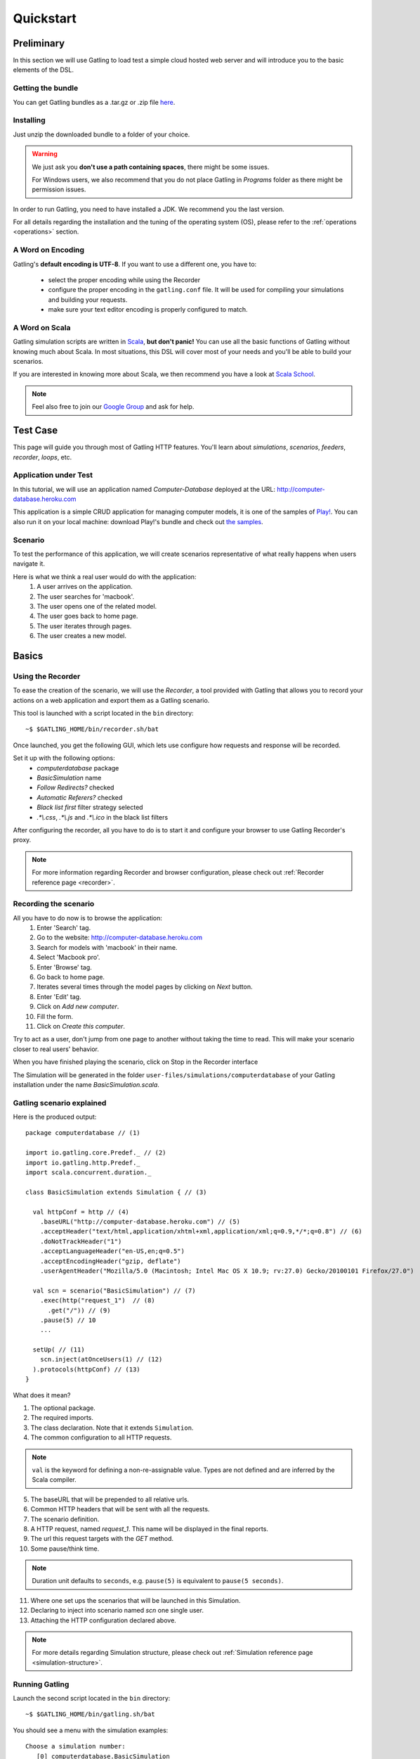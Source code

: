 .. _quickstart:

##########
Quickstart
##########

Preliminary
===========

In this section we will use Gatling to load test a simple cloud hosted web server and will introduce you to the basic elements of the DSL.

Getting the bundle
------------------

You can get Gatling bundles as a .tar.gz or .zip file `here <https://github.com/excilys/gatling/wiki/Downloads>`__.

Installing
----------

Just unzip the downloaded bundle to a folder of your choice.

.. warning::
    We just ask you **don't use a path containing spaces**, there might be some issues.

    For Windows users, we also recommend that you do not place Gatling in *Programs* folder as there might be permission issues.

In order to run Gatling, you need to have installed a JDK. We recommend you the last version. 

For all details regarding the installation and the tuning of the operating system (OS), please refer to the :ref:`operations <operations>` section.

A Word on Encoding
------------------

Gatling's **default encoding is UTF-8**. If you want to use a different one, you have to:

    * select the proper encoding while using the Recorder
    * configure the proper encoding in the ``gatling.conf`` file.
      It will be used for compiling your simulations and building your requests.
    * make sure your text editor encoding is properly configured to match.

A Word on Scala
---------------

Gatling simulation scripts are written in `Scala <http://www.scala-lang.org/>`_, **but don't panic!** You can use all the basic functions of Gatling without knowing much about Scala.
In most situations, this DSL will cover most of your needs and you'll be able to build your scenarios.

If you are interested in knowing more about Scala, we then recommend you have a look at `Scala School <http://twitter.github.io/scala_school>`_.

.. note::
    Feel also free to join our `Google Group`_ and ask for help.

Test Case
=========

This page will guide you through most of Gatling HTTP features. You'll learn about *simulations*, *scenarios*, *feeders*, *recorder*, *loops*, etc.

Application under Test
----------------------

In this tutorial, we will use an application named *Computer-Database* deployed at the URL: `<http://computer-database.heroku.com>`__

This application is a simple CRUD application for managing computer models, it is one of the samples of `Play! <http://www.playframework.com/>`_.
You can also run it on your local machine: download Play!'s bundle and check out `the samples <https://github.com/playframework/playframework/tree/master/samples/scala/computer-database>`__.

Scenario
--------

To test the performance of this application, we will create scenarios representative of what really happens when users navigate it.

Here is what we think a real user would do with the application:
  #. A user arrives on the application.
  #. The user searches for 'macbook'.
  #. The user opens one of the related model.
  #. The user goes back to home page.
  #. The user iterates through pages.
  #. The user creates a new model.

Basics
======

Using the Recorder
------------------

To ease the creation of the scenario, we will use the *Recorder*, a tool provided with Gatling that allows you to record your actions on a web application and export them as a Gatling scenario.

This tool is launched with a script located in the ``bin`` directory::

  ~$ $GATLING_HOME/bin/recorder.sh/bat

Once launched, you get the following GUI, which lets use configure how requests and response will be recorded.

Set it up with the following options:
  * *computerdatabase* package
  * *BasicSimulation* name
  * *Follow Redirects?* checked
  * *Automatic Referers?* checked
  * *Black list first* filter strategy selected
  * *.\*\\.css*, *.\*\\.js* and *.\*\\.ico* in the black list filters

.. image:: img/recorder.png

After configuring the recorder, all you have to do is to start it and configure your browser to use Gatling Recorder's proxy.

.. note::
  For more information regarding Recorder and browser configuration, please check out :ref:`Recorder reference page <recorder>`.

Recording the scenario
----------------------

All you have to do now is to browse the application:  
  #. Enter 'Search' tag.
  #. Go to the website: http://computer-database.heroku.com
  #. Search for models with 'macbook' in their name.
  #. Select 'Macbook pro'.
  #. Enter 'Browse' tag.
  #. Go back to home page.
  #. Iterates several times through the model pages by clicking on *Next* button.
  #. Enter 'Edit' tag.
  #. Click on *Add new computer*.
  #. Fill the form.
  #. Click on *Create this computer*.    

Try to act as a user, don't jump from one page to another without taking the time to read.
This will make your scenario closer to real users' behavior.

When you have finished playing the scenario, click on Stop in the Recorder interface

The Simulation will be generated in the folder ``user-files/simulations/computerdatabase`` of your Gatling installation under the name *BasicSimulation.scala*.

Gatling scenario explained
--------------------------

Here is the produced output:
::

  package computerdatabase // (1)

  import io.gatling.core.Predef._ // (2)
  import io.gatling.http.Predef._
  import scala.concurrent.duration._

  class BasicSimulation extends Simulation { // (3)

    val httpConf = http // (4)
      .baseURL("http://computer-database.heroku.com") // (5)
      .acceptHeader("text/html,application/xhtml+xml,application/xml;q=0.9,*/*;q=0.8") // (6)
      .doNotTrackHeader("1")
      .acceptLanguageHeader("en-US,en;q=0.5")
      .acceptEncodingHeader("gzip, deflate")
      .userAgentHeader("Mozilla/5.0 (Macintosh; Intel Mac OS X 10.9; rv:27.0) Gecko/20100101 Firefox/27.0")

    val scn = scenario("BasicSimulation") // (7)
      .exec(http("request_1")  // (8)
        .get("/")) // (9)
      .pause(5) // 10
      ...

    setUp( // (11)
      scn.inject(atOnceUsers(1) // (12)
    ).protocols(httpConf) // (13)
  }


What does it mean?

1. The optional package.
2. The required imports.
3. The class declaration. Note that it extends ``Simulation``.
4. The common configuration to all HTTP requests.

.. note::
    ``val`` is the keyword for defining a non-re-assignable value.
    Types are not defined and are inferred by the Scala compiler.

5. The baseURL that will be prepended to all relative urls.
6. Common HTTP headers that will be sent with all the requests.
7. The scenario definition.
8. A HTTP request, named *request_1*. This name will be displayed in the final reports.
9. The url this request targets with the *GET* method.
10. Some pause/think time.

.. note::
    Duration unit defaults to ``seconds``, e.g. ``pause(5)`` is equivalent to ``pause(5 seconds)``.

11. Where one set ups the scenarios that will be launched in this Simulation.
12. Declaring to inject into scenario named *scn* one single user.
13. Attaching the HTTP configuration declared above.

.. note::
    For more details regarding Simulation structure, please check out :ref:`Simulation reference page <simulation-structure>`.

Running Gatling
---------------

Launch the second script located in the ``bin`` directory::

  ~$ $GATLING_HOME/bin/gatling.sh/bat


You should see a menu with the simulation examples::

  Choose a simulation number:
     [0] computerdatabase.BasicSimulation


When the simulation is done, the console will display a link to the HTML reports.

.. note::
    If Gatling doesn't work as expected, see our :ref:`FAQ <faq>` or ask on our `Google Group`_.

Going further
=============

Now we have a basic Simulation to work with, we will apply a suite of refactoring to introduce more advanced concepts and DSL constructs.

Step 01: Isolate processes
--------------------------

Presently our Simulation is one big monolithic scenario.

So first let split it into composable business processes, like one would do with PageObject pattern with Selenium.
This way, you'll be able to easily reuse some parts and build complex behaviors without sacrificing maintenance.

In our scenario we have three separated processes:

  * Search: search models by name
  * Browse: browse the list of models
  * Edit: edit a given model

We are going to extract those chains and store them into *objects*.
Objects are native Scala singletons.
You can create those into dedicated files, or directly into the same file as the Simulation.

::

  object Search {

    val search = exec(http("Home") // let's give proper names, they are displayed in the reports, and used as keys
        .get("/"))
      .pause(7)
      .exec(http("Search")
        .get("/computers")
        .queryParam("""f""", """macbook"""))
      .pause(2)
        .exec(http("Select")
        .get("/computers/6"))
      .pause(3)
  }

  object Browse {

    val browse = ...
  }

  object Edit {

    val edit = ...
  }

We can now rewrite our scenario using these reusable business processes::

   val scn = scenario("Scenario Name").exec(Search.search, Browse.browse, Edit.edit)

Step 02: Configure virtual users
--------------------------------

So, this is great, we can load test our server with... one user!
Let's increase the number of users.

Let define two populations of users:
  * *regular* users: they can search and browse computer models.
  * *admin* users: they can also edit computer models.

Translating into scenario this gives::

  val users = scenario("Users").exec(Search.search, Browse.browse)
  val admins = scenario("Admins").exec(Search.search, Browse.browse, Edit.edit)

To increase the number of simulated users, all you have to do is to change the configuration of the simulation as follows::

  setUp(users.inject(atOnceUsers(10)).protocols(httpConf))


Here we set only 10 users, because we don't want to flood our test web application. *Please*, be kind and don't crash our Heroku instance ;-)

If you want to simulate 3 000 users, you might not want them to start at the same time.
Indeed, they are more likely to connect to your web application gradually.

Gatling provides the ``rampUsers`` builtin to implement this behavior.
The value of the ramp indicates the duration over which the users will be linearly started.

In our scenario let's have 10 regular users and 2 admins, and ramp them over 10 seconds so we don't hammer the server::

  setUp(
    users.inject(rampUsers(10) over (10 seconds)),
    admins.inject(rampUsers(2) over (10 seconds))
  ).protocols(httpConf)

Step 03: Use dynamic data with Feeders and Checks
-------------------------------------------------

We have set our simulation to run a bunch of users, but they all search for the same model.
Wouldn't it be nice if every user could search a different model name?

We need dynamic data so that all users don't play the same and we end up with a behavior completely different from the live system (caching, JIT...).
This is where Feeders will be useful.

Feeders are data sources containing all the values you want to use in your scenarios.
There are several types of Feeders, the most simple being the CSV Feeder: this is the one we will use in our test.

First let's create a file named *search.csv* and place it in ``user-files/data`` folder.

This file contains the following lines::

	searchCriterion,searchComputerName
	Macbook,MacBook Pro
	eee,ASUS Eee PC 1005PE

Let's then declare a feeder and use it to feed our users::

  object Search {

    val feeder = csv("search.csv").random // (1) (2)

    val search = exec(http("Home")
      .get("/"))
      .pause(1)
      .feed(feeder) // (3)
      .exec(http("Search")
        .get("/computers")
        .queryParam("f", "${searchCriterion}") // (4)
        .check(regex("""<a href="([^"]+)">${searchComputerName}</a>""").saveAs("url"))) // (5)
      .pause(1)
      .exec(http("Select")
        .get("${url}")) // (6)
      .pause(1)
  }


Explanations:
  1. First we create a feeder from a csv file with the following columns : *searchCriterion*, *searchComputerName*.
  2. The default feeder strategy is queue, so for this test, we use a random one instead in order to avoid feeder starvation.
  3. Every time a user reaches the feed step, it pops a record from the feeder.
     This user has two new session attributes named *searchCriterion*, *searchComputerName*.
  4. We use session data using Gatling's EL to parameterize the search.
  5. We use a regex with an EL, to capture a part of the HTML response, here an hyperlink, and save it in the user session with the name *computerURL*.
     Note how Scala triple quotes are handy: you don't have to escape double quotes inside the regex with backslashes.
  6. We use the previously save hyperlink to get a specific page.

.. note::
    For more details regarding *Feeders*, please check out :ref:`Feeder reference page <feeder>`.
    
    For more details regarding *HTTP Checks*, please check out :ref:`Checks reference page <http-check>`.

Step 04: Looping
----------------

In the *browse* process we have a lot of repetition when iterating through the pages.
We have four time the same request with a different query param value. Can we try to DRY this?

First we will extract the repeated ``exec`` block in a function.
Indeed, ``Simulation``\ s are plain Scala classes so we can use all the power of the language if needed::

  object Browse {

    def gotoPage(page: Int) = exec(http("Page " + page)
      .get("/computers?p=" + page)
      .pause(1)

    val browse = gotoPage(0).gotoPage(1).gotoPage(2).gotoPage(3).gotoPage(4)
  }

We can now call this function and pass the desired page number.
But we have still repetition, it's time to introduce a new builtin structure::

  object Browse {

    val browse = repeat(5, "n") { // (1)
      exec(http("Page ${n}")
        .get("/computers?p=${n}") // (2)
      .pause(1)
    }
  }

Explanations:
  1. The ``repeat`` builtin is a loop resolved at **runtime**.
     It takes the number of repetitions and optionally the name of the counter (that's stored in the user's Session).
  2. As we force the counter name we can use it in Gatling EL and access the nth page.

.. note::
    For more details regarding loops, please check out :ref:`Loops reference page <scenario-loops>`.

Step 05: Check and failure management
-------------------------------------

Until now we used ``check`` to extract some data from the html response and store it in session.
But ``check`` is also handy to check some properties of the http response.
By default Gatling check if the http response status is *20x* or *304*.

To demonstrate failure management we will introduce a ``check`` on a condition that fails randomly::

  import scala.concurrent.forkjoin.ThreadLocalRandom // (1)

  val edit = exec(http("Form")
      .get("/computers/new"))
    .pause(1)
    .exec(http("Post")
      .post("/computers")
      ...
      .check(status.is(session => 200 + ThreadLocalRandom.current.nextInt(2)))) // (2)

Explanations:
  1. First we import ``ThreadLocalRandom``. This class is just a backport of the JDK7 one for running with JDK6.
  2. We do a check on a condition that's been customized with a lambda.
     It will be evaluated every time a user executes the request and randomly return *200* or *201*.
     As response status is 200, the check will fail randomly.

To handle this random failure we use the ``tryMax`` and ``exitHereIfFailed`` constructs as follow::

  val edit = tryMax(2) { // (1)
    exec(...)
  }.exitHereIfFailed // (2)

Explanations:
  1. ``tryMax`` tries a given block up to n times.
     Here we try at max twice.
  2. If all tentatives failed, the user exit the whole scenario due to ``exitHereIfFailed``.

.. note::
    For more details regarding conditional blocks, please check out :ref:`Conditional Statements reference page <scenario-conditions>`.

That's all Folks!

.. note::
    The files for this tutorial can be found in the distribution in the ``user-files/simulations`` directory, and on Github `here <https://github.com/excilys/gatling/tree/master/gatling-bundle/src/universal/user-files/simulations>`__.

.. _Google Group: https://groups.google.com/forum/#!forum/gatling
.. _
